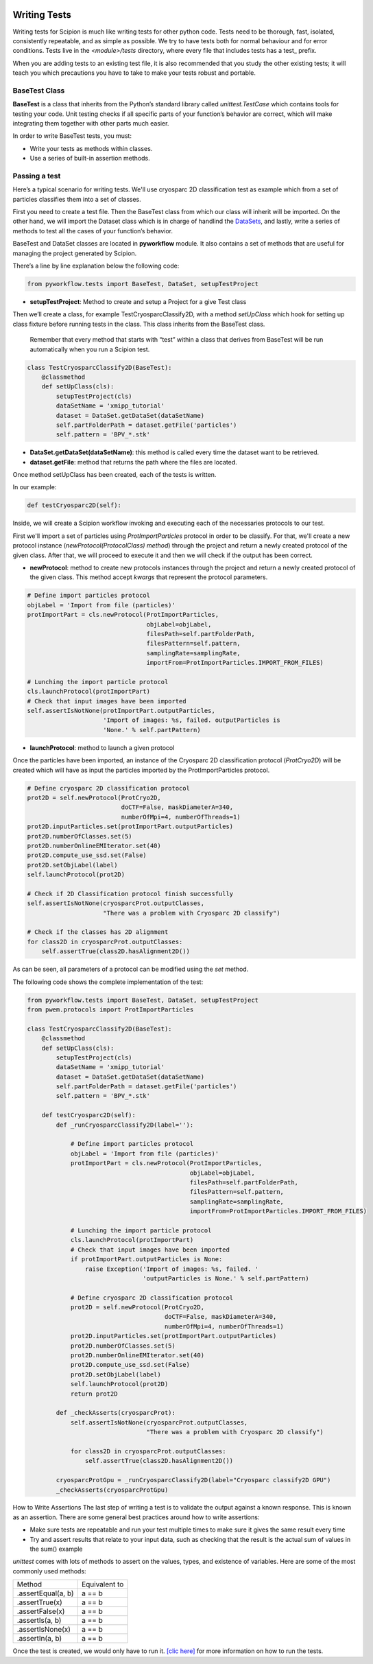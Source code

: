 .. figure:: /docs/images/scipion_logo.gif
   :width: 250
   :alt: scipion logo

.. _writing-tests:

===========================
Writing Tests
===========================

Writing tests for Scipion is much like writing tests for other python code. Tests
need to be thorough, fast, isolated, consistently repeatable, and as simple as
possible. We try to have tests both for normal behaviour and for error
conditions. Tests live in the `<module>/tests` directory, where every file that
includes tests has a test_ prefix.

When you are adding tests to an existing test file, it is also recommended that
you study the other existing tests; it will teach you which precautions you
have to take to make your tests robust and portable.

---------------
BaseTest Class
---------------

**BaseTest** is a class that inherits from the Python’s standard library called
*unittest.TestCase* which contains tools for testing your code. Unit testing
checks if all specific parts of your function’s behavior are correct, which
will make integrating  them together with other parts much easier.

In order to write BaseTest tests, you must:

- Write your tests as methods within classes.
- Use a series of built-in assertion methods.

------------------
Passing a test
------------------

Here’s a typical scenario for writing tests. We'll use cryosparc 2D
classification test as example which from a set of particles classifies them
into a set of classes.

First you need to create a test file. Then the BaseTest class from
which our class will inherit will be imported. On the other hand, we will
import the Dataset class which is in charge of handlind the `DataSets <dev-datasets>`_,
and lastly, write a series of methods to test all the cases of your function’s
behavior.

BaseTest and DataSet classes are located in **pyworkflow** module. It also
contains a set of methods that are useful for managing the project generated by
Scipion.

There’s a line by line explanation below the following code:

.. code-block:: python

    from pyworkflow.tests import BaseTest, DataSet, setupTestProject

- **setupTestProject**: Method to create and setup a Project for a give Test class

Then we’ll create a class, for example TestCryosparcClassify2D, with a method
`setUpClass` which hook for setting up class fixture before running tests in
the class. This class inherits from the BaseTest class.

    Remember that every method that starts with “test” within a class that
    derives from BaseTest will be run automatically when you run a Scipion test.

.. code-block:: python

    class TestCryosparcClassify2D(BaseTest):
        @classmethod
        def setUpClass(cls):
            setupTestProject(cls)
            dataSetName = 'xmipp_tutorial'
            dataset = DataSet.getDataSet(dataSetName)
            self.partFolderPath = dataset.getFile('particles')
            self.pattern = 'BPV_*.stk'

* **DataSet.getDataSet(dataSetName)**: this method is called every time the dataset want to be retrieved.

* **dataset.getFile**: method that returns the path where the files are located.

Once method setUpClass has been created, each of the tests is written.

In our example:

.. code-block:: python

    def testCryosparc2D(self):

Inside, we will create a Scipion workflow invoking and executing each
of the necessaries protocols to our test.

First we'll import a set of particles using `ProtImportParticles`
protocol in order to be classify. For that, we'll create a new protocol
instance (`newProtocol(ProtocolClass) method`) through the project and return a
newly created protocol of the given class. After that, we will proceed to
execute it and then we will check if the output has been correct.

* **newProtocol**: method to create new protocols instances through the project and return a newly created protocol of the given class. This method accept *kwargs* that represent the protocol parameters.

.. code-block:: python

        # Define import particles protocol
        objLabel = 'Import from file (particles)'
        protImportPart = cls.newProtocol(ProtImportParticles,
                                         objLabel=objLabel,
                                         filesPath=self.partFolderPath,
                                         filesPattern=self.pattern,
                                         samplingRate=samplingRate,
                                         importFrom=ProtImportParticles.IMPORT_FROM_FILES)

        # Lunching the import particle protocol
        cls.launchProtocol(protImportPart)
        # Check that input images have been imported
        self.assertIsNotNone(protImportPart.outputParticles,
                             'Import of images: %s, failed. outputParticles is
                             'None.' % self.partPattern)


* **launchProtocol**: method to launch a given protocol

Once the particles have been imported, an instance of the Cryosparc 2D
classification protocol (`ProtCryo2D`) will be created which will have as input
the particles imported by the ProtImportParticles protocol.

.. code-block:: python

        # Define cryosparc 2D classification protocol
        prot2D = self.newProtocol(ProtCryo2D,
                                  doCTF=False, maskDiameterA=340,
                                  numberOfMpi=4, numberOfThreads=1)
        prot2D.inputParticles.set(protImportPart.outputParticles)
        prot2D.numberOfClasses.set(5)
        prot2D.numberOnlineEMIterator.set(40)
        prot2D.compute_use_ssd.set(False)
        prot2D.setObjLabel(label)
        self.launchProtocol(prot2D)

        # Check if 2D Classification protocol finish successfully
        self.assertIsNotNone(cryosparcProt.outputClasses,
                             "There was a problem with Cryosparc 2D classify")

        # Check if the classes has 2D alignment
        for class2D in cryosparcProt.outputClasses:
            self.assertTrue(class2D.hasAlignment2D())

As can be seen, all parameters of a protocol can be modified using the *set* method.

The following code shows the complete implementation of the test:

.. code-block:: python

    from pyworkflow.tests import BaseTest, DataSet, setupTestProject
    from pwem.protocols import ProtImportParticles

    class TestCryosparcClassify2D(BaseTest):
        @classmethod
        def setUpClass(cls):
            setupTestProject(cls)
            dataSetName = 'xmipp_tutorial'
            dataset = DataSet.getDataSet(dataSetName)
            self.partFolderPath = dataset.getFile('particles')
            self.pattern = 'BPV_*.stk'

        def testCryosparc2D(self):
            def _runCryosparcClassify2D(label=''):

                # Define import particles protocol
                objLabel = 'Import from file (particles)'
                protImportPart = cls.newProtocol(ProtImportParticles,
                                                 objLabel=objLabel,
                                                 filesPath=self.partFolderPath,
                                                 filesPattern=self.pattern,
                                                 samplingRate=samplingRate,
                                                 importFrom=ProtImportParticles.IMPORT_FROM_FILES)

                # Lunching the import particle protocol
                cls.launchProtocol(protImportPart)
                # Check that input images have been imported
                if protImportPart.outputParticles is None:
                    raise Exception('Import of images: %s, failed. '
                                    'outputParticles is None.' % self.partPattern)

                # Define cryosparc 2D classification protocol
                prot2D = self.newProtocol(ProtCryo2D,
                                          doCTF=False, maskDiameterA=340,
                                          numberOfMpi=4, numberOfThreads=1)
                prot2D.inputParticles.set(protImportPart.outputParticles)
                prot2D.numberOfClasses.set(5)
                prot2D.numberOnlineEMIterator.set(40)
                prot2D.compute_use_ssd.set(False)
                prot2D.setObjLabel(label)
                self.launchProtocol(prot2D)
                return prot2D

            def _checkAsserts(cryosparcProt):
                self.assertIsNotNone(cryosparcProt.outputClasses,
                                     "There was a problem with Cryosparc 2D classify")

                for class2D in cryosparcProt.outputClasses:
                    self.assertTrue(class2D.hasAlignment2D())

            cryosparcProtGpu = _runCryosparcClassify2D(label="Cryosparc classify2D GPU")
            _checkAsserts(cryosparcProtGpu)


How to Write Assertions
The last step of writing a test is to validate the output against a known
response. This is known as an assertion. There are some general best practices
around how to write assertions:

* Make sure tests are repeatable and run your test multiple times to make sure it gives the same result every time
* Try and assert results that relate to your input data, such as checking that the result is the actual sum of values in the sum() example

`unittest` comes with lots of methods to assert on the values, types, and
existence of variables. Here are some of the most commonly used methods:


+--------------------+-----------------+
| Method             | Equivalent to   |
+--------------------+-----------------+
| .assertEqual(a, b) | a == b          |
+--------------------+-----------------+
| .assertTrue(x)     | a == b          |
+--------------------+-----------------+
| .assertFalse(x)    | a == b          |
+--------------------+-----------------+
| .assertIs(a, b)    | a == b          |
+--------------------+-----------------+
| .assertIsNone(x)   | a == b          |
+--------------------+-----------------+
| .assertIn(a, b)    | a == b          |
+--------------------+-----------------+

Once the test is created, we would only have to run it.
`[clic here] <running-tests>`_
for more information on how to run the tests.
